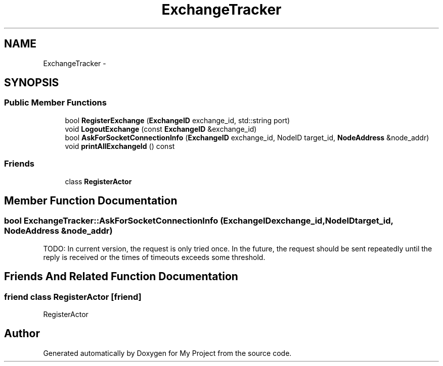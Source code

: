 .TH "ExchangeTracker" 3 "Fri Oct 9 2015" "My Project" \" -*- nroff -*-
.ad l
.nh
.SH NAME
ExchangeTracker \- 
.SH SYNOPSIS
.br
.PP
.SS "Public Member Functions"

.in +1c
.ti -1c
.RI "bool \fBRegisterExchange\fP (\fBExchangeID\fP exchange_id, std::string port)"
.br
.ti -1c
.RI "void \fBLogoutExchange\fP (const \fBExchangeID\fP &exchange_id)"
.br
.ti -1c
.RI "bool \fBAskForSocketConnectionInfo\fP (\fBExchangeID\fP exchange_id, NodeID target_id, \fBNodeAddress\fP &node_addr)"
.br
.ti -1c
.RI "void \fBprintAllExchangeId\fP () const "
.br
.in -1c
.SS "Friends"

.in +1c
.ti -1c
.RI "class \fBRegisterActor\fP"
.br
.in -1c
.SH "Member Function Documentation"
.PP 
.SS "bool ExchangeTracker::AskForSocketConnectionInfo (\fBExchangeID\fPexchange_id, NodeIDtarget_id, \fBNodeAddress\fP &node_addr)"
TODO: In current version, the request is only tried once\&. In the future, the request should be sent repeatedly until the reply is received or the times of timeouts exceeds some threshold\&.
.SH "Friends And Related Function Documentation"
.PP 
.SS "friend class RegisterActor\fC [friend]\fP"
RegisterActor 

.SH "Author"
.PP 
Generated automatically by Doxygen for My Project from the source code\&.
